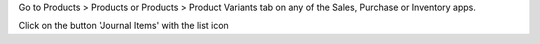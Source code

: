 Go to Products > Products or Products > Product Variants tab on any of the Sales, Purchase or Inventory apps.

Click on the button 'Journal Items' with the list icon
